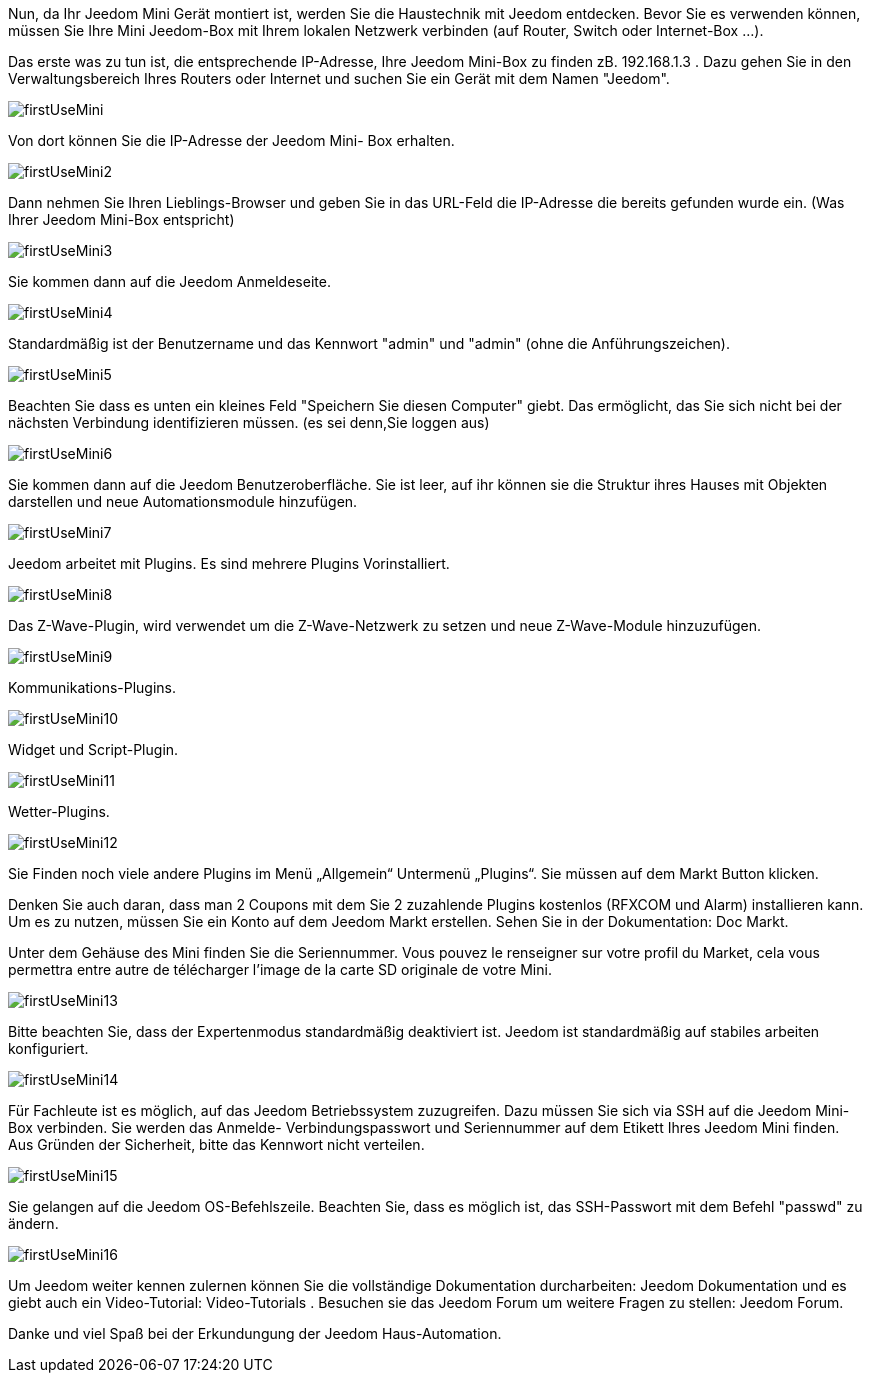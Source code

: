 Nun, da Ihr  Jeedom Mini Gerät montiert ist, werden Sie die Haustechnik mit Jeedom entdecken. Bevor Sie es verwenden können, müssen Sie Ihre Mini Jeedom-Box mit Ihrem lokalen Netzwerk verbinden (auf Router, Switch oder Internet-Box ...).

Das erste was zu tun ist, die entsprechende IP-Adresse, Ihre Jeedom Mini-Box zu finden zB. 192.168.1.3 . Dazu gehen Sie in den Verwaltungsbereich Ihres Routers oder Internet und suchen Sie ein Gerät mit dem Namen "Jeedom". 

image::../images/firstUseMini.png[]

Von dort können Sie die IP-Adresse der Jeedom Mini- Box  erhalten.

image::../images/firstUseMini2.png[]

Dann nehmen Sie Ihren Lieblings-Browser und geben Sie in das URL-Feld die IP-Adresse die bereits gefunden wurde ein. (Was Ihrer Jeedom Mini-Box entspricht)

image::../images/firstUseMini3.png[]

Sie kommen dann auf die Jeedom Anmeldeseite.

image::../images/firstUseMini4.png[]

Standardmäßig ist der Benutzername und das Kennwort "admin" und "admin" (ohne die Anführungszeichen).

image::../images/firstUseMini5.png[]

Beachten Sie dass es unten ein kleines Feld "Speichern Sie diesen Computer" giebt. Das ermöglicht, das Sie sich nicht bei der nächsten Verbindung identifizieren müssen. (es sei denn,Sie loggen aus)

image::../images/firstUseMini6.png[]

Sie kommen dann auf die Jeedom Benutzeroberfläche. Sie ist leer, auf ihr können sie die Struktur ihres Hauses mit Objekten darstellen und neue Automationsmodule hinzufügen.

image::../images/firstUseMini7.png[]

Jeedom arbeitet mit Plugins. Es sind mehrere Plugins Vorinstalliert.

image::../images/firstUseMini8.png[]

Das Z-Wave-Plugin, wird verwendet um die Z-Wave-Netzwerk zu setzen und neue Z-Wave-Module hinzuzufügen.

image::../images/firstUseMini9.png[]

Kommunikations-Plugins. 

image::../images/firstUseMini10.png[]

Widget und Script-Plugin.

image::../images/firstUseMini11.png[]

Wetter-Plugins.

image::../images/firstUseMini12.png[]

Sie Finden noch viele andere Plugins im Menü „Allgemein“ Untermenü „Plugins“. Sie müssen auf dem Markt Button klicken. 

Denken Sie auch daran, dass man 2 Coupons mit dem Sie 2 zuzahlende Plugins kostenlos (RFXCOM und Alarm) installieren kann. Um es zu nutzen, müssen Sie ein Konto auf dem Jeedom Markt erstellen.  Sehen Sie in der Dokumentation: Doc Markt.

Unter dem Gehäuse des Mini finden Sie die Seriennummer. Vous pouvez le renseigner sur votre profil du Market, cela vous permettra entre autre de télécharger l’image de la carte SD originale de votre Mini.

image::../images/firstUseMini13.png[]

Bitte beachten Sie, dass der Expertenmodus standardmäßig deaktiviert ist. Jeedom ist standardmäßig auf stabiles arbeiten konfiguriert.

image::../images/firstUseMini14.png[]

Für Fachleute ist es möglich, auf das Jeedom Betriebssystem zuzugreifen. Dazu müssen Sie sich via SSH auf die Jeedom Mini-Box verbinden. Sie werden das Anmelde- Verbindungspasswort und Seriennummer auf dem Etikett Ihres Jeedom Mini finden. Aus Gründen der Sicherheit, bitte das Kennwort nicht  verteilen.

image::../images/firstUseMini15.png[]

Sie gelangen auf die Jeedom OS-Befehlszeile. Beachten Sie, dass es möglich ist, das SSH-Passwort mit dem Befehl "passwd" zu ändern.

image::../images/firstUseMini16.png[]

Um Jeedom weiter kennen zulernen können Sie die vollständige Dokumentation durcharbeiten: Jeedom Dokumentation  
und es giebt auch ein Video-Tutorial: Video-Tutorials . 
Besuchen sie das Jeedom Forum um weitere Fragen zu stellen: Jeedom Forum. 

Danke und viel Spaß bei der Erkundungung der Jeedom Haus-Automation. 
